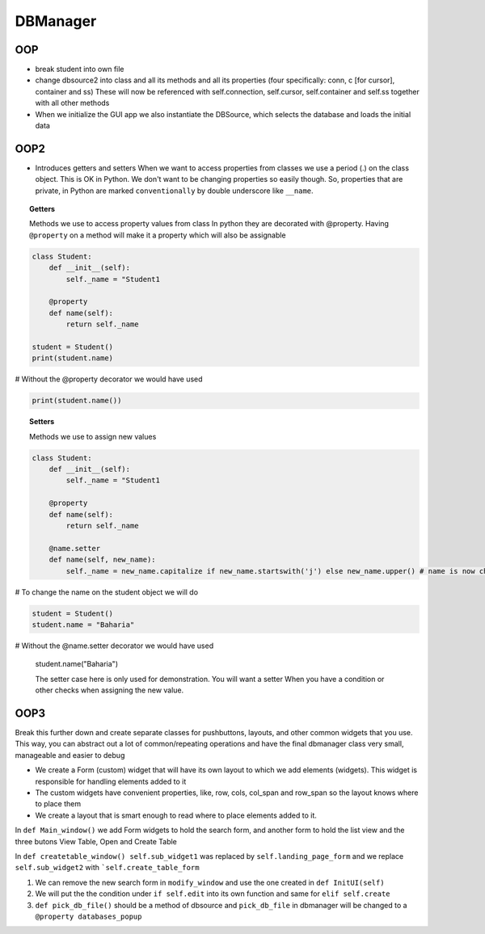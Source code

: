 DBManager
=========

OOP
+++

* break student into own file
* change dbsource2 into class and all its methods and all
  its properties (four specifically: conn, c [for cursor], container and ss)
  These will now be referenced with self.connection, self.cursor, self.container and self.ss
  together with all other methods
* When we initialize the GUI app we also instantiate the DBSource, which selects the database
  and loads the initial data

OOP2
++++
* Introduces getters and setters
  When we want to access properties from classes we use a period (.) on the class
  object. This is OK in Python. We don't want to be changing properties so easily though.
  So, properties that are private, in Python are marked ``conventionally`` by
  double underscore like ``__name``.

.. topic:: Getters
    
    Methods we use to access property values from class
    In python they are decorated with @property.
    Having ``@property`` on a method will make it a property which will also be assignable

.. code:: python

    class Student:
        def __init__(self):
            self._name = "Student1

        @property
        def name(self):
            return self._name

    student = Student()
    print(student.name)
    
# Without the @property decorator we would have used

.. code:: python

    print(student.name())


.. topic:: Setters
    
    Methods we use to assign new values

.. code:: python
    
    class Student:
        def __init__(self):
            self._name = "Student1

        @property
        def name(self):
            return self._name

        @name.setter
        def name(self, new_name):
            self._name = new_name.capitalize if new_name.startswith('j') else new_name.upper() # name is now changed

# To change the name on the student object we will do


.. code:: python

    student = Student()
    student.name = "Baharia"

# Without the @name.setter decorator we would have used

    student.name("Baharia")

    The setter case here is only used for demonstration. You will want a setter When
    you have a condition or other checks when assigning the new value.


OOP3
++++

Break this further down and create separate classes for pushbuttons, layouts, and other common widgets
that you use.
This way, you can abstract out a lot of common/repeating operations and have the final dbmanager class
very small, manageable and easier to debug 

* We create a Form (custom) widget that will have its own layout to which we add elements (widgets).
  This widget is responsible for handling elements added to it
* The custom widgets have convenient properties, like, row, cols, col_span and row_span so the layout knows
  where to place them
* We create a layout that is smart enough to read where to place elements added to it.

In ``def Main_window()`` we add Form widgets to hold the search form, and another form to hold the list view and the three butons
View Table, Open and Create Table

In ``def createtable_window() self.sub_widget1`` was replaced by ``self.landing_page_form`` and 
we replace ``self.sub_widget2`` with ```self.create_table_form``

1. We can remove the new search form in ``modify_window`` and use the one created in ``def InitUI(self)``
2. We will put the the condition under ``if self.edit`` into its own function and same for ``elif self.create``
3. ``def pick_db_file()`` should be a method of dbsource and ``pick_db_file`` in dbmanager will be changed to a ``@property databases_popup``